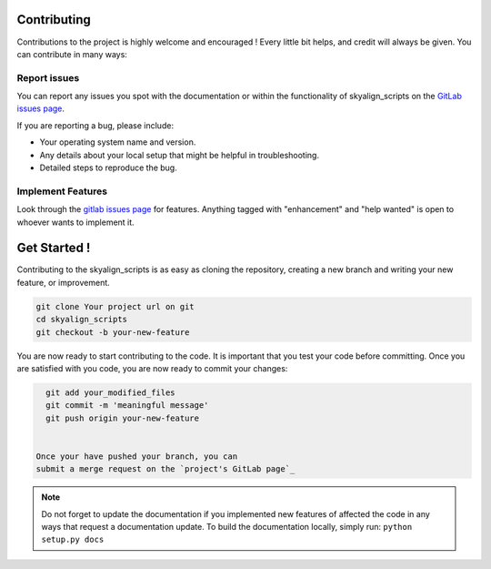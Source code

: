 .. highlight:: shell

============
Contributing
============
Contributions to the project is highly welcome and encouraged !
Every little bit helps, and credit will always be given.
You can contribute in many ways:

Report issues
~~~~~~~~~~~~~

You can report any issues you spot with the documentation or within
the functionality of skyalign_scripts on the
`GitLab issues page`_.


If you are reporting a bug, please include:

* Your operating system name and version.
* Any details about your local setup that might be helpful in troubleshooting.
* Detailed steps to reproduce the bug.

.. _gitlab issues page: Your project url on git/issues


Implement Features
~~~~~~~~~~~~~~~~~~

Look through the `gitlab issues page`_ for features. Anything tagged with "enhancement"
and "help wanted" is open to whoever wants to implement it.

=============
Get Started !
=============

Contributing to the skyalign_scripts is as easy as cloning the
repository, creating a new branch and writing your new feature, or improvement.

.. code-block:: bash

   git clone Your project url on git
   cd skyalign_scripts
   git checkout -b your-new-feature

You are now ready to start contributing to the code. It is important that
you test your code before committing. Once you are satisfied with you
code, you are now ready to commit your changes:



.. code-block:: bash

   git add your_modified_files
   git commit -m 'meaningful message'
   git push origin your-new-feature


 Once your have pushed your branch, you can
 submit a merge request on the `project's GitLab page`_

.. note::

   Do not forget to update the documentation if you implemented new
   features of affected the code in any ways that request a documentation
   update. To build the documentation locally, simply run:
   ``python setup.py docs``



.. _project's gitlab page: Your project url on git
